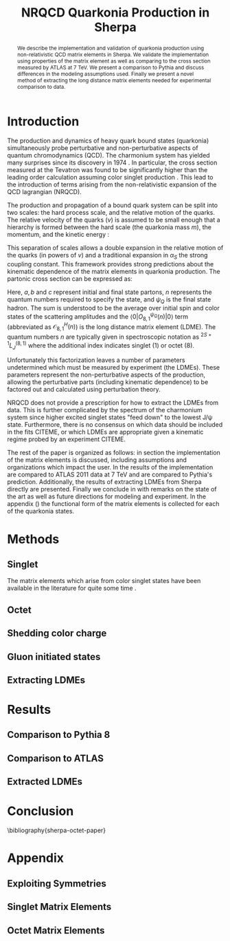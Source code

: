 #+TITLE: NRQCD Quarkonia Production in Sherpa
# #+AUTHOR:    Bjergaard, D.
#+OPTIONS:   H:5 num:nil toc:nil \n:nil @:t ::t |:t ^:t -:t f:t *:t <:t
#+OPTIONS:   TeX:t LaTeX:t skip:nil d:nil todo:t pri:nil tags:not-in-toc
#+LATEX_CLASS: revtex4-1
# #+LATEX_HEADER:\addbibresource{sherpa-octet-paper.bib}

#+BEGIN_abstract
We describe the implementation and validation of quarkonia production
using non-relativistic QCD matrix elements in Sherpa.  We validate the
implementation using properties of the matrix element as well as
comparing to the cross section measured by ATLAS at 7 TeV.  We present
a comparison to Pythia and discuss differences in the modeling
assumptions used.  Finally we present a novel method of extracting the
long distance matrix elements needed for experimental comparison to
data. 
#+END_abstract

* Introduction
:PROPERTIES:
:CUSTOM_ID: sec:intro
:END:
The production and dynamics of heavy quark bound states (quarkonia)
simultaneously probe perturbative and non-perturbative aspects of
quantum chromodynamics (QCD).  The charmonium system has yielded many
surprises since its discovery in 1974 \cite{PhysRevLett.33.1404}
\cite{PhysRevLett.33.1406}. In particular, the cross section measured
at the Tevatron was found to be significantly higher than the leading
order calculation assuming color singlet production
\cite{PhysRevlett.79.572}. This lead to the introduction of terms
arising from the non-relativistic expansion of the QCD lagrangian
(NRQCD).  

The production and propagation of a bound quark system can be split
into two scales: the hard process scale, and the relative motion of
the quarks.  The relative velocity of the quarks ($v$) is assumed to
be small enough that a hierarchy is formed between the hard scale (the
quarkonia mass $m$), the momentum, and the kinetic energy
\cite{Pineda:2011dg}:
#+BEGIN_LaTeX
\begin{equation}
m \gg mv \gg mv^2
\end{equation}
#+END_LaTeX

This separation of scales allows a double expansion in the relative
motion of the quarks (in powers of $v$) and a traditional expansion in
$\alpha_S$ the strong coupling constant.  This framework provides
strong predictions about the kinematic dependence of the matrix
elements in quarkonia production.  The partonic cross section can be
expressed as:
#+BEGIN_LaTeX
  \begin{equation}
  \frac{d\sigma}{d\hat{t}}(ab \rightarrow Q\overline{Q}[n] c \rightarrow
  \psi_Q) = \frac{1}{16 \pi \hat{s}^2}
  \overline{\sum}\left|\mathcal{A}(ab \rightarrow Q\overline{Q}[n] c)_{\text{short}}\right|^2\langle 0 | O^{\psi_Q}_{8,1}(n) |0 \rangle
  \end{equation}
#+END_LaTeX
Here, $a,b$ and $c$ represent initial and final state partons, $n$
represents the quantum numbers required to specify the state, and
$\psi_{Q}$ is the final state hadron.  The sum is understood to be the
average over initial spin and color states of the scattering
amplitudes and the $\langle 0 | O^{\psi_Q}_{8,1}(n) |0 \rangle$ term
(abbreviated as $\mathcal{O}^H_{8,1}(n)$) is the long distance matrix
element (LDME). The quantum numbers $n$ are typically given in
spectroscopic notation as $^{2S+1}L_{J}^{(8,1)}$ where the additional
index indicates singlet (1) or octet (8).

Unfortunately this factorization leaves a number of parameters
undetermined which must be measured by experiment (the LDMEs).  These
parameters represent the non-perturbative aspects of the production,
allowing the perturbative parts (including kinematic dependence) to be
factored out and calculated using perturbation theory.

NRQCD does not provide a prescription for how to extract the LDMEs
from data.  This is further complicated by the spectrum of the
charmonium system since higher excited singlet states "feed down" to
the lowest J/\psi state.  Furthermore, there is no consensus on which
data should be included in the fits CITEME, or which LDMEs are
appropriate given a kinematic regime probed by an experiment CITEME.

The rest of the paper is organized as follows: in section
\ref{sec:methods} the implementation of the matrix elements is
discussed, including assumptions and organizations which impact the
user.  In \ref{sec:results} the results of the implementation are
compared to ATLAS 2011 data at 7 TeV and are compared to Pythia's
prediction. Additionally, the results of extracting LDMEs from Sherpa
directly are presented. Finally we conclude in \ref{sec:conclusion}
with remarks on the state of the art as well as future directions for
modeling and experiment.  In the appendix (\ref{sec:appendix}) the
functional form of the matrix elements is collected for each of the
quarkonia states. 

* Methods
:PROPERTIES:
:CUSTOM_ID: sec:methods
:END: 
** Singlet
The matrix elements which arise from color singlet states have been
available in the literature for quite some time \cite{Gastmans:1986qv}
\cite{Humpert:1986cy} \cite{Quigg:1979vr}. 
** Octet
** Shedding color charge
** Gluon initiated states
** Extracting LDMEs
* Results
:PROPERTIES:
:CUSTOM_ID: sec:results
:END: 
** Comparison to Pythia 8
** Comparison to ATLAS
** Extracted LDMEs
* Conclusion
:PROPERTIES:
:CUSTOM_ID: sec:conclusion
:END: 
\bibliography{sherpa-octet-paper}
* Appendix
:PROPERTIES:
:CUSTOM_ID: sec:appendix
:END: 
** Exploiting Symmetries
** Singlet Matrix Elements
** Octet Matrix Elements
